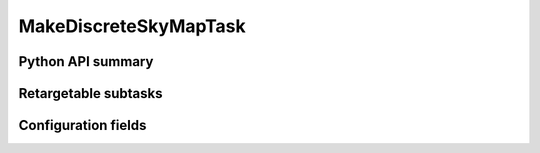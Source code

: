.. lsst-task-topic:: lsst.pipe.tasks.makeDiscreteSkyMap.MakeDiscreteSkyMapTask

######################
MakeDiscreteSkyMapTask
######################

.. _lsst.pipe.tasks.makeDiscreteSkyMap.MakeDiscreteSkyMapTask-api:

Python API summary
==================

.. lsst-task-api-summary:: lsst.pipe.tasks.makeDiscreteSkyMap.MakeDiscreteSkyMapTask

.. _lsst.pipe.tasks.makeDiscreteSkyMap.MakeDiscreteSkyMapTask-subtasks:

Retargetable subtasks
=====================

.. lsst-task-config-subtasks:: lsst.pipe.tasks.makeDiscreteSkyMap.MakeDiscreteSkyMapTask

.. _lsst.pipe.tasks.makeDiscreteSkyMap.MakeDiscreteSkyMapTask-configs:

Configuration fields
====================

.. lsst-task-config-fields:: lsst.pipe.tasks.makeDiscreteSkyMap.MakeDiscreteSkyMapTask
